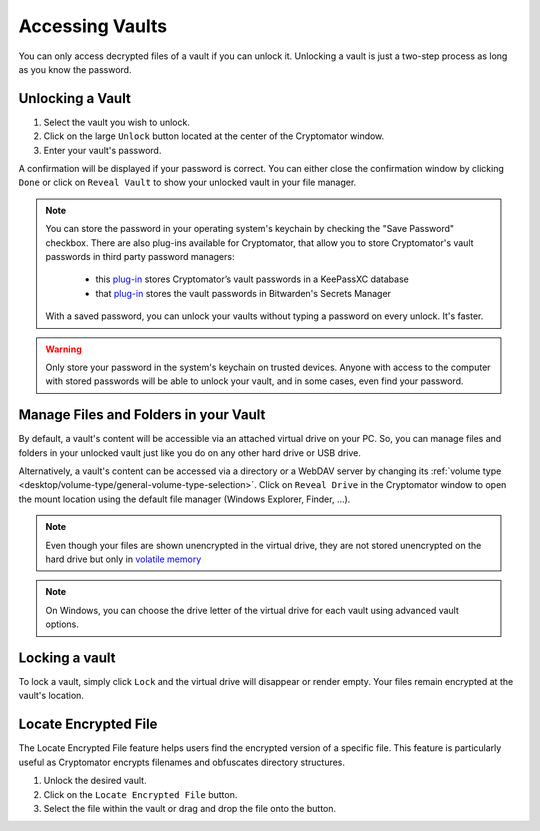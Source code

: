 Accessing Vaults
================

You can only access decrypted files of a vault if you can unlock it. Unlocking a vault is just a two-step process as long as you know the password.

.. image:: ../img/desktop/vault-detail-locked.png
    :alt: Cryptomator window showing a locked vault


.. _desktop/accessing-vaults/unlocking-a-vault:

Unlocking a Vault
-----------------

1. Select the vault you wish to unlock.
2. Click on the large ``Unlock`` button located at the center of the Cryptomator window.
3. Enter your vault's password.

A confirmation will be displayed if your password is correct.
You can either close the confirmation window by clicking ``Done`` or click on ``Reveal Vault`` to show your unlocked vault in your file manager.

.. image:: ../img/desktop/unlock-prompt.png
    :alt: Vault unlock dialog

.. note::

    You can store the password in your operating system's keychain by checking the "Save Password" checkbox. There are also plug-ins available for Cryptomator, that allow you to store Cryptomator's vault passwords in third party password managers:

      - this `plug\-in <https://plugin.purejava.org>`_ stores Cryptomator’s vault passwords in a KeePassXC database
      - that `plug\-in <https://github.com/purejava/cryptomator-bitwarden/wiki>`_ stores the vault passwords in Bitwarden's Secrets Manager

    With a saved password, you can unlock your vaults without typing a password on every unlock. It's faster.

.. warning::

    Only store your password in the system's keychain on trusted devices. 
    Anyone with access to the computer with stored passwords will be able to unlock your vault, and in some cases, even find your password.

.. image:: ../img/desktop/unlock-success.png
    :alt: Vault unlock success dialog


.. _desktop/accessing-vaults/working-with-the-unlocked-vault:

Manage Files and Folders in your Vault
--------------------------------------

By default, a vault's content will be accessible via an attached virtual drive on your PC.
So, you can manage files and folders in your unlocked vault just like you do on any other hard drive or USB drive.

Alternatively, a vault's content can be accessed via a directory or a WebDAV server by changing its :ref:`volume type <desktop/volume-type/general-volume-type-selection>`. 
Click on ``Reveal Drive`` in the Cryptomator window to open the mount location using the default file manager (Windows Explorer, Finder, ...).

.. note::

     Even though your files are shown unencrypted in the virtual drive, they are not stored unencrypted on the hard drive but only in `volatile memory <https://en.wikipedia.org/wiki/Volatile_memory>`_

.. image:: ../img/desktop/vault-detail-unlocked.png
    :alt: Cryptomator window showing an unlocked vault

.. note::

    On Windows, you can choose the drive letter of the virtual drive for each vault using advanced vault options.


.. _desktop/accessing-vaults/locking-a-vault:

Locking a vault
---------------

To lock a vault, simply click ``Lock`` and the virtual drive will disappear or render empty. Your files remain encrypted at the vault's location.

.. image:: ../img/desktop/vault-detail-locked.png
    :alt: Cryptomator window showing an locked vault

Locate Encrypted File
---------------

The Locate Encrypted File feature helps users find the encrypted version of a specific file. This feature is particularly useful as Cryptomator encrypts filenames and obfuscates directory structures.

1. Unlock the desired vault.
2. Click on the ``Locate Encrypted File`` button.
3. Select the file within the vault or drag and drop the file onto the button.

.. raw:: html

    <video width="640" height="360" controls autoplay loop muted>
      <source src="../_static/vid/locate-encrypted-file.mov" type="video/mp4">
      Your browser does not support the video tag.
    </video>
